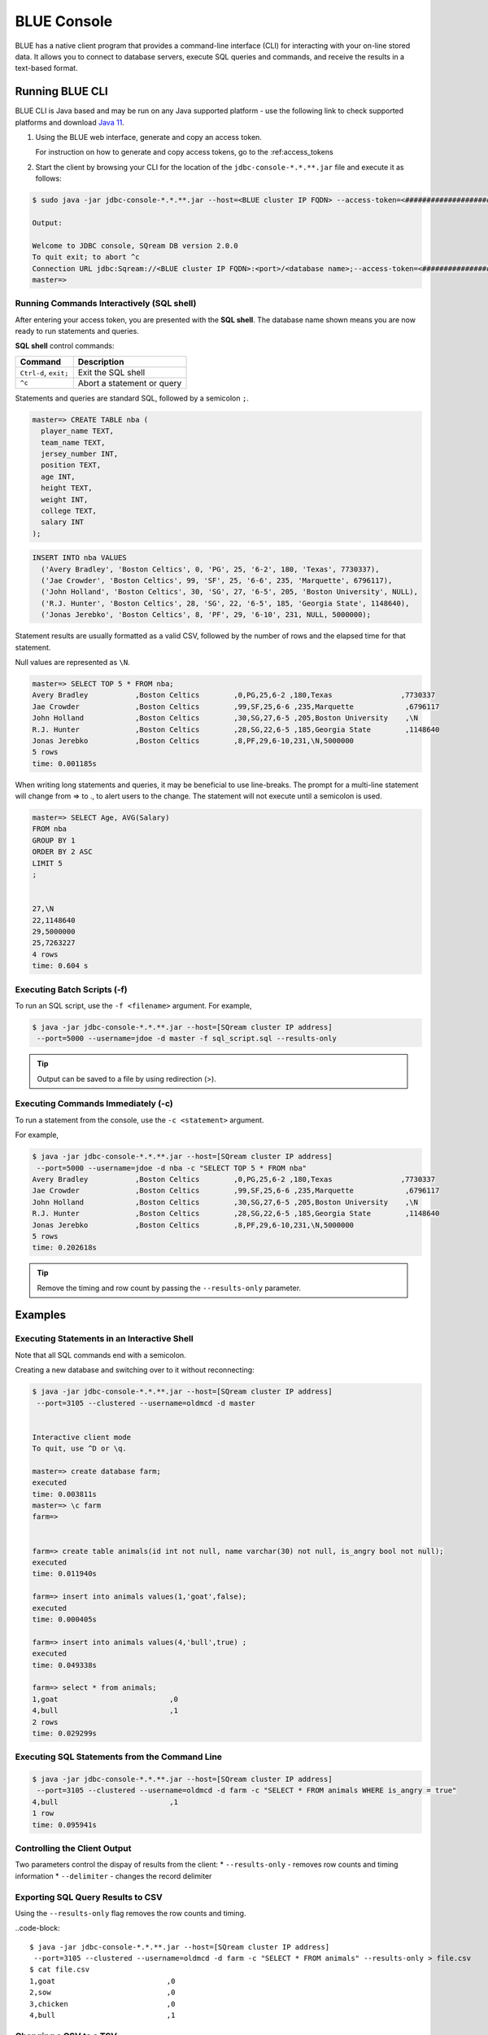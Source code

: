 .. _blue_console:

************************
BLUE Console
************************

BLUE has a native client program that provides a command-line interface (CLI) for interacting with your on-line stored data. It allows you to connect to database servers, execute SQL queries and commands, and receive the results in a text-based format.


Running BLUE CLI
================

BLUE CLI is Java based and may be run on any Java supported platform - use the following link to check supported platforms and download `Java 11 <https://www.oracle.com/java/technologies/downloads/#java11>`_.

#. Using the BLUE web interface, generate and copy an access token.
   
   For instruction on how to generate and copy access tokens, go to the :ref:access_tokens

#. Start the client by browsing your CLI for the location of the ``jdbc-console-*.*.**.jar`` file and execute it as follows:

.. code-block:: console

	$ sudo java -jar jdbc-console-*.*.**.jar --host=<BLUE cluster IP FQDN> --access-token=<#####################################>
	
	Output:
	
	Welcome to JDBC console, SQream DB version 2.0.0
	To quit exit; to abort ^c
	Connection URL jdbc:Sqream://<BLUE cluster IP FQDN>:<port>/<database name>;--access-token=<#####################################>;[<optional parameters>; ...]
	master=>


Running Commands Interactively (SQL shell)
------------------------------------------

After entering your access token, you are presented with the **SQL shell**. The database name shown means you are now ready to run statements and queries. 

**SQL shell** control commands:

+-----------------------+----------------------------+
| Command               | Description                |
+=======================+============================+
| ``Ctrl-d``, ``exit;`` | Exit the SQL shell         |
+-----------------------+----------------------------+
| ``^c``                | Abort a statement or query |
+-----------------------+----------------------------+


Statements and queries are standard SQL, followed by a semicolon ``;``.

.. code-block:: console
 
	master=> CREATE TABLE nba (
	  player_name TEXT,
	  team_name TEXT,
	  jersey_number INT,
	  position TEXT,
	  age INT,
	  height TEXT,
	  weight INT,
	  college TEXT,
	  salary INT
	);
	
.. code-block:: console

	INSERT INTO nba VALUES
	  ('Avery Bradley', 'Boston Celtics', 0, 'PG', 25, '6-2', 180, 'Texas', 7730337),
	  ('Jae Crowder', 'Boston Celtics', 99, 'SF', 25, '6-6', 235, 'Marquette', 6796117),
	  ('John Holland', 'Boston Celtics', 30, 'SG', 27, '6-5', 205, 'Boston University', NULL),
	  ('R.J. Hunter', 'Boston Celtics', 28, 'SG', 22, '6-5', 185, 'Georgia State', 1148640),
	  ('Jonas Jerebko', 'Boston Celtics', 8, 'PF', 29, '6-10', 231, NULL, 5000000);

Statement results are usually formatted as a valid CSV, followed by the number of rows and the elapsed time for that statement. 

Null values are represented as ``\N``.

.. code-block:: console

	master=> SELECT TOP 5 * FROM nba;
	Avery Bradley           ,Boston Celtics        ,0,PG,25,6-2 ,180,Texas                ,7730337
	Jae Crowder             ,Boston Celtics        ,99,SF,25,6-6 ,235,Marquette            ,6796117
	John Holland            ,Boston Celtics        ,30,SG,27,6-5 ,205,Boston University    ,\N
	R.J. Hunter             ,Boston Celtics        ,28,SG,22,6-5 ,185,Georgia State        ,1148640
	Jonas Jerebko           ,Boston Celtics        ,8,PF,29,6-10,231,\N,5000000
	5 rows
	time: 0.001185s

	
	
When writing long statements and queries, it may be beneficial to use line-breaks. The prompt for a multi-line statement will change from => to ., to alert users to the change. The statement will not execute until a semicolon is used.

.. code-block:: console

	master=> SELECT Age, AVG(Salary)
	FROM nba
	GROUP BY 1
	ORDER BY 2 ASC
	LIMIT 5
	;


	27,\N
	22,1148640
	29,5000000
	25,7263227
	4 rows
	time: 0.604 s
	
Executing Batch Scripts (-f)
----------------------------	

To run an SQL script, use the ``-f <filename>`` argument.
For example,

.. code-block::

	$ java -jar jdbc-console-*.*.**.jar --host=[SQream cluster IP address]
	 --port=5000 --username=jdoe -d master -f sql_script.sql --results-only
	 
.. tip::

	Output can be saved to a file by using redirection (>).
	
Executing Commands Immediately (-c)
-----------------------------------

To run a statement from the console, use the ``-c <statement>`` argument.

For example,

.. code-block::

	$ java -jar jdbc-console-*.*.**.jar --host=[SQream cluster IP address]
	 --port=5000 --username=jdoe -d nba -c "SELECT TOP 5 * FROM nba"
	Avery Bradley           ,Boston Celtics        ,0,PG,25,6-2 ,180,Texas                ,7730337
	Jae Crowder             ,Boston Celtics        ,99,SF,25,6-6 ,235,Marquette            ,6796117
	John Holland            ,Boston Celtics        ,30,SG,27,6-5 ,205,Boston University    ,\N
	R.J. Hunter             ,Boston Celtics        ,28,SG,22,6-5 ,185,Georgia State        ,1148640
	Jonas Jerebko           ,Boston Celtics        ,8,PF,29,6-10,231,\N,5000000
	5 rows
	time: 0.202618s

.. tip::

	Remove the timing and row count by passing the ``--results-only`` parameter.

Examples
========

Executing Statements in an Interactive Shell
--------------------------------------------

Note that all SQL commands end with a semicolon.

Creating a new database and switching over to it without reconnecting:

.. code-block::

	$ java -jar jdbc-console-*.*.**.jar --host=[SQream cluster IP address]
	 --port=3105 --clustered --username=oldmcd -d master


	Interactive client mode
	To quit, use ^D or \q.

	master=> create database farm;
	executed
	time: 0.003811s
	master=> \c farm
	farm=>


	farm=> create table animals(id int not null, name varchar(30) not null, is_angry bool not null);
	executed
	time: 0.011940s

	farm=> insert into animals values(1,'goat',false);
	executed
	time: 0.000405s

	farm=> insert into animals values(4,'bull',true) ;
	executed
	time: 0.049338s

	farm=> select * from animals;
	1,goat                          ,0
	4,bull                          ,1
	2 rows
	time: 0.029299s
	
Executing SQL Statements from the Command Line
----------------------------------------------

.. code-block::

	$ java -jar jdbc-console-*.*.**.jar --host=[SQream cluster IP address]
	 --port=3105 --clustered --username=oldmcd -d farm -c "SELECT * FROM animals WHERE is_angry = true"
	4,bull                          ,1
	1 row
	time: 0.095941s
	
Controlling the Client Output
-----------------------------

Two parameters control the dispay of results from the client:
* ``--results-only`` - removes row counts and timing information
* ``--delimiter`` - changes the record delimiter

Exporting SQL Query Results to CSV
----------------------------------

Using the ``--results-only`` flag removes the row counts and timing.

..code-block::

	$ java -jar jdbc-console-*.*.**.jar --host=[SQream cluster IP address]
	 --port=3105 --clustered --username=oldmcd -d farm -c "SELECT * FROM animals" --results-only > file.csv
	$ cat file.csv
	1,goat                          ,0
	2,sow                           ,0
	3,chicken                       ,0
	4,bull                          ,1
	
Changing a CSV to a TSV
-----------------------

The ``--delimiter`` parameter accepts any printable character.

.. tip::

	To insert a tab, use ``Ctrl-V`` followed by ``Tab`` in Bash.

.. code-block::

	$ java -jar jdbc-console-*.*.**.jar --host=[SQream cluster IP address]
	 --port=3105 --clustered --username=oldmcd -d farm -c "SELECT * FROM animals" --delimiter '  ' > file.tsv
	$ cat file.tsv
	1  goat                             0
	2  sow                              0
	3  chicken                          0
	4  bull                             1

Executing a Series of Statements From a File
-------------------------------------------- 

Assuming a file containing SQL statements (separated by semicolons):

.. code-block::

	$ cat some_queries.sql
	   CREATE TABLE calm_farm_animals
	  ( id INT IDENTITY(0, 1), name VARCHAR(30)
	  );

	INSERT INTO calm_farm_animals (name)
	  SELECT name FROM   animals WHERE  is_angry = false;


	$ java -jar jdbc-console-*.*.**.jar --host=[SQream cluster IP address]
	 --port=3105 --clustered --username=oldmcd -d farm -f some_queries.sql
	executed
	time: 0.018289s
	executed
	time: 0.090697s

Connecting Using Environment Variables in Linux environments
------------------------------------------------------------

.. code-block::

	You can save connection parameters as environment variables:
	$ export SQREAM_USER=sqream;
	$ export SQREAM_DATABASE=farm;
	$ java -jar jdbc-console-*.*.**.jar --host=[SQream cluster IP address]
	 --port=3105 --clustered --username=$SQREAM_USER -d $SQREAM_DATABASE

Operations and Flag References
==============================

Command Line Arguments
----------------------

Sqream SQL supports the following command line arguments:

.. list-table:: 
   :widths: auto
   :header-rows: 1
   
   * - Argument
     - Default
     - Description
   * - ``-c`` or ``command``
     - None
     - Changes the mode of operation to single-command, non-interactive. Use this argument to run a statement and immediately exit.
   * - ``-f`` or ``--file``
     - None
     - Changes the mode of operation to multi-command, non-interactive. Use this argument to run a sequence of statements from an external file and immediately exit.
   * - ``--host``
     - 
     - Fully Qualified Domain Name (FQDN) address of the Blue server to connect to
   * - ``--databasename`` or ``-d``
     - None
     - Specifies the database name for queries and statements in this session.
   * - ``results-only``
     - False
     - Outputs results only, without timing information and row counts
   * - ``no-history``
     - False
     - When set, prevents command history from being saved in ``~/.sqream/clientcmdhist``
   * - ``delimiter``
     - ``,``
     - Specifies the field separator. By default, ``sqream sql`` outputs valid CSVs. Change the delimiter to modify the output to another delimited format (e.g. TSV, PSV). See the section supported record delimiters below for more information.
   * - ``access-token``
     - None
     - Provide a security token that grants access to protected resources or operations.

.. tip::

	Run ``$  java -jar jdbc-console-*.*.**.jar  --help`` to see a full list of arguments.
	
Supported Record Delimiters
---------------------------

The supported record delimiters are printable ASCII values (32-126).

* Recommended delimiters for use are: ``,``, ``|``, tab character.
* The following characters are **not supported**: ``\, N, -, :, ", \n, \r, .,`` lower-case latin letters, digits (0-9)

Meta-Commands
-------------

* Meta-commands in Sqream SQL start with a backslash (\)

.. note::

	Meta commands do not end with a semicolon.
	
.. list-table:: 
   :widths: auto
   :header-rows: 1
   
   * - Command
     - Example
     - Description
   * - ``^c``
     - 
     - Abort the currently running statement 
   * - ``^d`` or ``exit``
     - ``master=> exit;``
     - Quit the client. (Same as ``Ctrl-d``)
   * - ``\c <database> or \connect <database>``
     - ``master=> \c fox`` 
       ``fox=>``
     - Changes the current connection to an alternate database
	 
Moving Around the Command Line
==============================

Note: below shortcuts are only supported for Linux environments 

.. list-table:: 
   :widths: auto
   :header-rows: 1
   
   * - Command
     - Description
   * - ``Ctrl-a``
     - Goes to the beginning of the command line.
   * - ``Ctrl-e``
     - Goes to the end of the command line.
   * - ``Ctrl-u``
     - Deletes from cursor to the beginning of the command line.
   * - ``Ctrl-k``
     - Deletes from the cursor to the end of the command line.
   * - ``Ctrl-w``
     - Delete from cursor to beginning of a word.
   * - ``Ctrl-y``
     - Pastes a word or text that was cut using one of the deletion shortcuts (such as the one above) after the cursor. 
   * - ``Alt-b``
     - Moves back one word (or goes to the beginning of the word where the cursor is).
   * - ``Alt-f``
     - Moves forward one word (or goes to the end of word the cursor is).
   * - ``Alt-d``
     - Deletes to the end of a word starting at the cursor. Deletes the whole word if the cursor is at the beginning of that word.
   * - ``Alt-c``
     - Capitalizes letters in a word starting at the cursor. Capitalizes the whole word if the cursor is at the beginning of that word.
   * - ``Alt-u``
     - Capitalizes from the cursor to the end of the word.
   * - ``Alt-l``
     - Makes lowercase from the cursor to the end of the word.
   * - ``Ctrl-f``
     - Moves forward one character.
   * - ``Ctrl-b``
     - Moves backward one character.
   * - ``Ctrl-h``
     - Deletes characters located before the cursor.
   * - ``Ctrl-t``
     - Swaps a character at the cursor with the previous character.

	 
Searching
---------

.. list-table:: 
   :widths: auto
   :header-rows: 1

   * - Command
     - Description
   * - ``Ctrl-r``
     - Searches the history backward.
   * - ``Ctrl-g``
     - Escapes from history-searching mode.
   * - ``Ctrl-p``
     - Searches the previous command in history.
   * - ``Ctrl-n``
     - Searches the next command in history.

